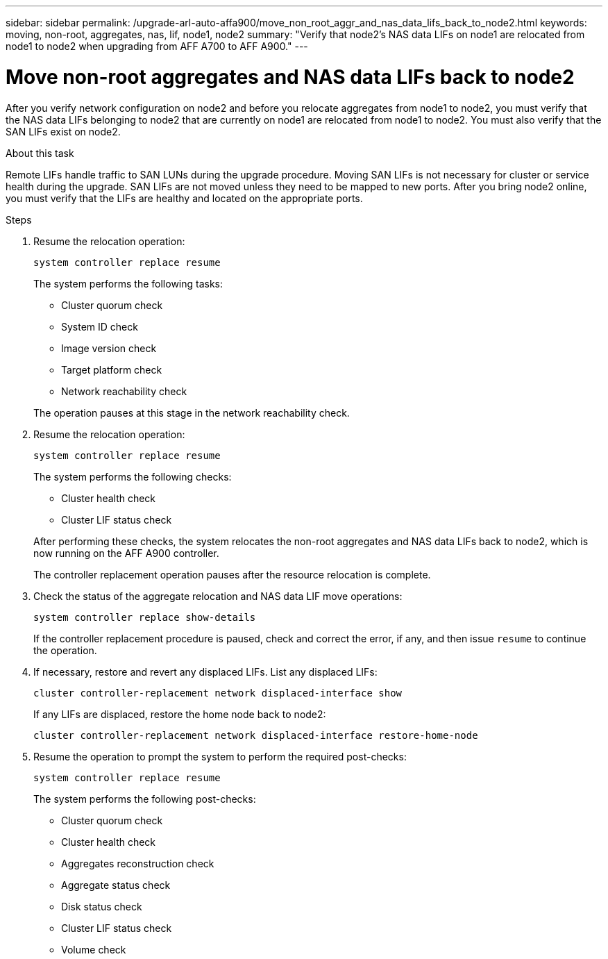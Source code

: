 ---
sidebar: sidebar
permalink: /upgrade-arl-auto-affa900/move_non_root_aggr_and_nas_data_lifs_back_to_node2.html
keywords: moving, non-root, aggregates, nas, lif, node1, node2
summary: "Verify that node2's NAS data LIFs on node1 are relocated from node1 to node2 when upgrading from AFF A700 to AFF A900."
---

= Move non-root aggregates and NAS data LIFs back to node2
:hardbreaks:
:nofooter:
:icons: font
:linkattrs:
:imagesdir: ./media/

[.lead]
After you verify network configuration on node2 and before you relocate aggregates from node1 to node2, you must verify that the NAS data LIFs belonging to node2 that are currently on node1 are relocated from node1 to node2. You must also verify that the SAN LIFs exist on node2.

.About this task
Remote LIFs handle traffic to SAN LUNs during the upgrade procedure. Moving SAN LIFs is not necessary for cluster or service health during the upgrade. SAN LIFs are not moved unless they need to be mapped to new ports. After you bring node2 online, you must verify that the LIFs are healthy and located on the appropriate ports.

.Steps
. Resume the relocation operation:
+
`system controller replace resume`
+
The system performs the following tasks:
+
--
* Cluster quorum check
* System ID check
* Image version check
* Target platform check
* Network reachability check
--
+
The operation pauses at this stage in the network reachability check.

. Resume the relocation operation:
+
`system controller replace resume`
+
The system performs the following checks:
+
--
* Cluster health check
* Cluster LIF status check
--
+
After performing these checks, the system relocates the non-root aggregates and NAS data LIFs back to node2, which is now running on the AFF A900 controller.
+
The controller replacement operation pauses after the resource relocation is complete.

. Check the status of the aggregate relocation and NAS data LIF move operations:
+
`system controller replace show-details`
+
If the controller replacement procedure is paused, check and correct the error, if any, and then issue `resume` to continue the operation.

. If necessary, restore and revert any displaced LIFs. List any displaced LIFs:
+
`cluster controller-replacement network displaced-interface show`
+
If any LIFs are displaced, restore the home node back to node2:
+
`cluster controller-replacement network displaced-interface restore-home-node`

. Resume the operation to prompt the system to perform the required post-checks:
+
`system controller replace resume`
+
The system performs the following post-checks:

* Cluster quorum check
* Cluster health check
* Aggregates reconstruction check
* Aggregate status check
* Disk status check
* Cluster LIF status check
* Volume check
